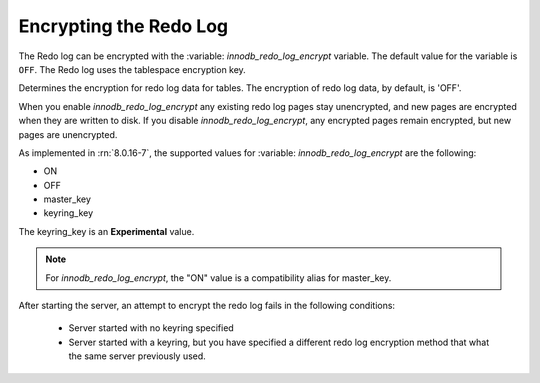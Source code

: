 .. _encrypting-redo-log:

================================================================================
Encrypting the Redo Log
================================================================================

The Redo log can be encrypted with the :variable: `innodb_redo_log_encrypt`
variable. The default value for the variable is ``OFF``. The Redo log uses the
tablespace encryption key.

.. variable:: innodb_redo_log_encrypt

    :cli:  ``--innodb-redo-log-encrypt``
    :dyn: Yes
    :scope: Global
    :vartype: Text
    :default: OFF

Determines the encryption for redo log data for tables. The encryption of redo
log data, by default, is 'OFF'.  

When you enable `innodb_redo_log_encrypt` any existing redo log pages stay
unencrypted, and new pages are encrypted when they are written to disk. If you
disable `innodb_redo_log_encrypt`, any encrypted pages remain encrypted, but
new pages are unencrypted.

As implemented in :rn:`8.0.16-7`, the supported values for :variable:
`innodb_redo_log_encrypt` are the following:

* ON

* OFF

* master_key

* keyring_key

The keyring_key is an **Experimental** value.

.. seealso::

   For more information on the keyring_key - :ref:`encrypting-threads`

.. note::

    For `innodb_redo_log_encrypt`, the "ON" value is a compatibility alias for
    master_key.

After starting the server, an attempt to encrypt the redo log fails in the
following conditions:

    * Server started with no keyring specified

    * Server started with a keyring, but you have specified a different redo
      log encryption method that what the same server previously used.

.. seealso::

    :ref:`encrypting-tables`

    :ref:`encrypting-tablespaces`

